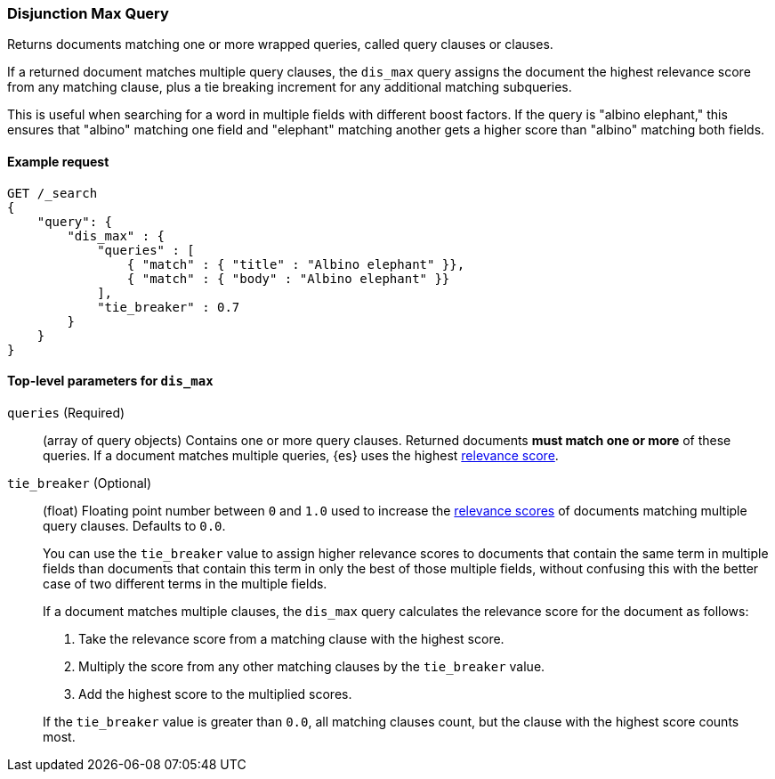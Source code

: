 [[query-dsl-dis-max-query]]
=== Disjunction Max Query

Returns documents matching one or more wrapped queries, called query clauses or
clauses.

If a returned document matches multiple query clauses, the `dis_max` query
assigns the document the highest relevance score from any matching clause, plus
a tie breaking increment for any additional matching subqueries.

This is useful when searching for a word in multiple fields with different boost
factors. If the query is "albino elephant," this ensures that "albino" matching
one field and "elephant" matching another gets a higher score than "albino"
matching both fields.

[[query-dsl-dis-max-query-ex-request]]
==== Example request

[source,js]
----
GET /_search
{
    "query": {
        "dis_max" : {
            "queries" : [
                { "match" : { "title" : "Albino elephant" }},
                { "match" : { "body" : "Albino elephant" }}
            ],
            "tie_breaker" : 0.7
        }
    }
}    
----
// CONSOLE

[[query-dsl-dis-max-query-top-level-params]]
==== Top-level parameters for `dis_max`

`queries` (Required)::
(array of query objects) Contains one or more query clauses. Returned documents
**must match one or more** of these queries. If a document matches multiple
queries, {es} uses the highest <<query-filter-context, relevance score>>.

`tie_breaker` (Optional)::
+
--
(float) Floating point number between `0` and `1.0` used to increase the
<<query-filter-context, relevance scores>> of documents matching multiple query
clauses. Defaults to `0.0`.

You can use the `tie_breaker` value to assign higher relevance scores to
documents that contain the same term in multiple fields than documents that
contain this term in only the best of those multiple fields, without confusing
this with the better case of two different terms in the multiple fields.

If a document matches multiple clauses, the `dis_max` query calculates the
relevance score for the document as follows:

. Take the relevance score from a matching clause with the highest score.
. Multiply the score from any other matching clauses by the `tie_breaker` value.
. Add the highest score to the multiplied scores.

If the `tie_breaker` value is greater than `0.0`, all matching clauses count,
but the clause with the highest score counts most.
--